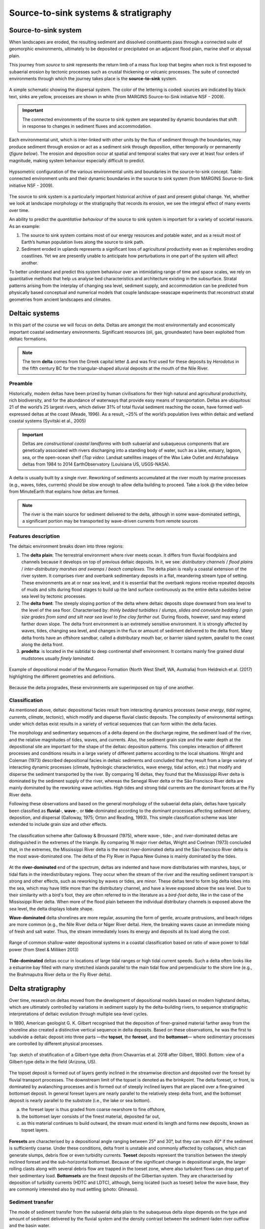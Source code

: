 Source-to-sink systems & stratigraphy
==========================================

Source-to-sink system
----------------------

When landscapes are eroded, the resulting sediment and dissolved constituents pass through a connected suite of geomorphic environments, ultimately to be deposited or precipitated on an adjacent flood plain, marine shelf or abyssal plain.

This journey from *source* to *sink* represents the return limb of a mass flux loop that begins when rock is first exposed to subaerial erosion by tectonic processes such as crustal thickening or volcanic processes. The suite of connected environments through which the journey takes place is the **source-to-sink** system.


.. figure:: images/s2s.png
   :scale: 37 %
   :alt: s2s
   :align: center

   A simple schematic showing the dispersal system. The color of the lettering is coded: sources are indicated by black text, sinks are yellow, processes are shown in white (from MARGINS Source-to-Sink initiative NSF - 2009).

.. important::
  The connected environments of the source to sink system are separated by dynamic boundaries that shift in response to changes in sediment fluxes and accommodation.

Each environmental unit, which is inter-linked with other units by the flux of sediment through the boundaries, may produce sediment through erosion or act as a sediment sink through deposition, either temporarily or permanently (*figure below*). The erosion and deposition occur at spatial and temporal scales that vary over at least four orders of magnitude, making system behaviour especially difficult to predict.

.. figure:: images/s2sbounds.png
   :scale: 42 %
   :alt: s2s
   :align: center

   Hypsometric configuration of the various environmental units and boundaries in the source-to-sink concept. Table: connected environment units and their dynamic boundaries in the source to sink system (from MARGINS Source-to-Sink initiative NSF - 2009).

The source to sink system is a particularly important historical archive of past and present global change. Yet, whether we look at landscape morphology or the stratigraphy that records its erosion, we see the integral effect of many events over time.

An ability to predict the *quantitative behaviour* of the source to sink system is important for a variety of societal reasons. As an example:

1. The source to sink system contains most of our energy resources and potable water, and as a result most of Earth’s human population lives along the source to sink path.

2. Sediment eroded in uplands represents a significant loss of agricultural productivity even as it replenishes eroding coastlines. Yet we are presently unable to anticipate how perturbations in one part of the system will affect another.

To better understand and predict this system behaviour over an intimidating range of time and space scales, we rely on quantitative methods that help us analyse bed characteristics and architecture existing in the subsurface. Stratal patterns arising from the interplay of changing sea level, sediment supply, and accommodation can be predicted from physically based conceptual and numerical models that couple landscape-seascape experiments that reconstruct stratal geometries from ancient landscapes and climates.

Deltaic systems
---------------

In this part of the course we will focus on delta. Deltas are amongst the most environmentally and economically important coastal sedimentary environments. Significant resources (oil, gas, groundwater) have been exploited from deltaic formations.

.. note::
  The term **delta** comes from the Greek capital letter Δ and was first used for these deposits by *Herodotus* in the fifth century BC for the triangular-shaped alluvial deposits at the mouth of the Nile River.


Preamble
*********

Historically, modern deltas have been prized by human civilisations for their high natural and agricultural productivity, rich biodiversity, and for the abundance of waterways that provide easy means of transportation. Deltas are ubiquitous: 21 of the world’s 25 largest rivers, which deliver 31% of total fluvial sediment reaching the ocean, have formed well-expressed deltas at the coast (Meade, 1996). As a result, ~25% of the world’s population lives within deltaic and wetland coastal systems (Syvitski et al., 2005)

.. raw:: html

    <div style="text-align: center; margin-bottom: 2em;">
    <iframe width="100%" height="380" src="https://www.youtube.com/embed/W6OzezihmUw?rel=0" frameborder="0" allow="accelerometer; autoplay; encrypted-media; gyroscope; picture-in-picture" allowfullscreen></iframe>
    </div>

.. important::
  Deltas are *constructional coastal landforms* with both subaerial and subaqueous components that are genetically associated with rivers discharging into a standing body of water, such as a lake, estuary, lagoon, sea, or the open-ocean shelf (*Top video*: Landsat satellites images of the Wax Lake Outlet and Atchafalaya deltas from 1984 to 2014 EarthObservatory (Louisiana US, USGS-NASA).

A delta is usually built by a single river. Reworking of sediments accumulated at the river mouth by marine processes (e.g., waves, tides, currents) should be slow enough to allow delta building to proceed. Take a look @ the video below from MinuteEarth that explains how deltas are formed.

.. raw:: html

    <div style="text-align: center; margin-bottom: 2em;">
    <iframe width="100%" height="400" src="https://www.youtube.com/embed/A47ythEcz74?rel=0" frameborder="0" allow="accelerometer; autoplay; encrypted-media; gyroscope; picture-in-picture" allowfullscreen></iframe>
    </div>


.. note::
  The river is the main source for sediment delivered to the delta, although in some wave-dominated settings, a significant portion may be transported by wave-driven currents from remote sources


Features description
*********************

The deltaic environment breaks down into three regions:

1. The **delta plain**: The terrestrial environment where river meets ocean. It differs from fluvial floodplains and channels because it develops on top of previous deltaic deposits. In it, we see: *distributary channels* / *flood plains* / *inter-distributary marshes and swamps* / *beach complexes*. The delta plain is really a coastal extension of the river system. It comprises river and overbank sedimentary deposits in a flat, meandering stream type of setting.  These environments are at or near sea level, and it is essential that the overbank regions receive repeated deposits of muds and silts during flood stages to build up the land surface continuously as the entire delta subsides below sea level by tectonic processes.

2. The **delta front**: The steeply sloping portion of the delta where deltaic deposits slope downward from sea level to the level of the sea floor. Characterised by: *thinly bedded turbidites* / *slumps, slides and convolute bedding* / *grain size grades from sand and silt near sea level to fine clay farther out*. During floods, however, sand may extend farther down slope. The delta front environment is an extremely sensitive environment. It is strongly affected by waves, tides, changing sea level, and changes in the flux or amount of sediment delivered to the delta front. Many delta fronts have an offshore sandbar, called a distributary mouth bar, or barrier island system, parallel to the coast along the delta front.

3. **prodelta**: is located in the subtidal to deep continental shelf environment. It contains mainly fine grained distal mudstones usually *finely laminated*.

.. figure:: images/features.png
   :scale: 70 %
   :align: center

   Example of depositional model of the Mungaroo Formation (North West Shelf, WA, Australia) from Heldreich et al. (2017) highlighting the different geometries and definitions.

Because the delta progrades, these environments are superimposed on top of one another.


Classification
***************

As mentioned above, deltaic depositional facies result from interacting dynamics processes (*wave energy*, *tidal regime*, *currents*, *climate*, *tectonic*), which modify and disperse fluvial clastic deposits. The complexity of environmental settings under which deltas exist results in a variety of vertical sequences that can form within the delta facies.

The morphology and sedimentary sequences of a delta depend on the discharge regime, the sediment load of the river, and the relative magnitudes of tides, waves, and currents. Also, the sediment grain size and the water depth at the depositional site are important for the shape of the deltaic deposition patterns. This complex interaction of different processes and conditions results in a large variety of different patterns according to the local situations. Wright and Coleman (1973) described depositional facies in deltaic sediments and concluded that they result from a large variety of interacting dynamic processes (climate, hydrologic characteristics, wave energy, tidal action, etc.) that modify and disperse the sediment transported by the river. By comparing 16 deltas, they found that the Mississippi River delta is dominated by the sediment supply of the river, whereas the Senegal River delta or the São Francisco River delta are mainly dominated by the reworking wave activities. High tides and strong tidal currents are the dominant forces at the Fly River delta.

Following these observations and based on the general morphology of the subaerial delta plain, deltas have typically been classified as **fluvial**-, **wave**-, or **tide**-dominated according to the dominant processes affecting sediment delivery, deposition, and dispersal (Galloway, 1975; Orton and Reading, 1993). This simple classification scheme was later extended to include grain size and other effects.


.. figure:: images/classification.gif
   :scale: 100 %
   :alt: classification
   :align: center

   The classification scheme after Galloway & Broussard (1975), where wave-, tide-, and river-dominated deltas are distinguished in the extremes of the triangle. By comparing 16 major river deltas, Wright and Coelman (1973) concluded that, in the extremes, the Mississippi River delta is the most river-dominated delta and the São Francisco River delta is the most wave-dominated one. The delta of the Fly River in Papua New Guinea is mainly dominated by the tides.


At the **river-dominated** end of the spectrum, deltas are indented and have more distributaries with marshes, bays, or tidal flats in the interdistributary regions. They occur when the stream of the river and the resulting sediment transport is strong and other effects, such as reworking by waves or tides, are minor. These deltas tend to form big delta lobes into the sea, which may have little more than the distributary channel, and have a levee exposed above the sea level. Due to their similarity with a bird's foot, they are often referred to in the literature as a *bird-foot delta*, like in the case of the Mississippi River delta. When more of the flood plain between the individual distributary channels is exposed above the sea level, the delta displays lobate shape.

**Wave-dominated** delta shorelines are more regular, assuming the form of gentle, arcuate protrusions, and beach ridges are more common (e.g., the Nile River delta or Niger River delta). Here, the breaking waves cause an immediate mixing of fresh and salt water. Thus, the stream immediately loses its energy and deposits all its load along the cost.


.. figure:: images/delta.png
   :scale: 70 %
   :alt: classification
   :align: center

   Range of common shallow-water depositional systems in a coastal classification based on ratio of wave power to tidal power (from Steel & Milliken 2013)



**Tide-dominated** deltas occur in locations of large tidal ranges or high tidal current speeds. Such a delta often looks like a estuarine bay filled with many stretched islands parallel to the main tidal flow and perpendicular to the shore line (e.g., the Brahmaputra River delta or the Fly River delta).


Delta stratigraphy
---------------------

Over time, research on deltas moved from the development of depositional models based on modern highstand deltas, which are ultimately controlled by variations in sediment supply by the delta-building rivers, to sequence stratigraphic interpretations of deltaic evolution through multiple sea-level cycles.

In 1890, American geologist G. K. Gilbert recognised that the deposition of finer-grained material farther away from the shoreline also created a distinctive vertical sequence in delta deposits. Based on these observations, he was the first to subdivide a deltaic deposit into three parts —the **topset**, the **foreset**, and the **bottomset**— where sedimentary processes are controlled by different physical processes.

.. image:: images/gilbert.jpg
   :scale: 30 %
   :alt: Gilbert‐type delta
   :align: center

.. figure:: images/field_gilbert.png
   :scale: 45 %
   :alt: Gilbert‐type delta
   :align: center

   Top: sketch of stratification of a Gilbert‐type delta (from Chavarrías et al. 2018 after Gilbert, 1890). Bottom: view of a Gilbert‐type delta in the field (Arizona, US).

The topset deposit is formed out of layers gently inclined in the streamwise direction and deposited over the foreset by fluvial transport processes. The downstream limit of the topset is denoted as the brinkpoint. The delta foreset, or front, is dominated by avalanching processes and is formed out of steeply inclined layers that are placed over a fine‐grained bottomset deposit. In general foreset layers are nearly parallel to the relatively steep delta front, and the bottomset deposit is nearly parallel to the substrate (i.e., the lake or sea bottom).

a. the foreset layer is thus graded from coarse nearshore to fine offshore,
b. the bottomset layer consists of the finest material, deposited far out,
c. as this material continues to build outward, the stream must extend its length and forms new deposits, known as topset layers.


.. figure:: images/delta-geo.png
    :scale: 65 %
    :alt: Gilbert‐type delta geology
    :align: center

    **Foresets** are characterised by a depositional angle ranging between 25° and 30°, but they can reach 40° if the sediment is sufficiently coarse. Under these conditions, delta front is unstable and commonly affected by collapses, which can generate slumps, debris flow or even turbidity currents. **Toeset** deposits represent the transition between the steeply inclined foreset and the sub-horizontal bottomset. Because of the significant change in depositional angle, the larger rolling clasts along with several debris flow are trapped in the toeset zone, where also turbulent flows can drop part of their sedimentary load. **Bottomsets** are the finest deposits of the Gilbertian system. They are characterised by deposition of turbidity currents (HDTC and LDTC), although, being located (such as toeset) below the wave base, they are commonly interested also by mud settling (photo: Ghinassi).


Sediment transfer
**********************

The mode of sediment transfer from the subaerial delta plain to the subaqueous delta slope depends on the type and amount of sediment delivered by the fluvial system and the density contrast between the sediment-laden river outflow and the basin water.

.. figure:: images/delta_bates.png
  :scale: 75 %
  :alt: sediment transfer in delta
  :align: center

  Classification of deltas according to Bates (1953), considering the relationship between the density of the incoming flow (river discharge or Dr) respect to that of the receiving water body (lake or sea, or Dw). A) Hypopycnal flow（Dr<Dw) .B) Homopycnal flow (Dr=Dw). C) Hyperpycnal flow (Dr>Dw).

1. **Hypopycnal** outflow results in a buoyant plume of fine-grained sediment suspension that spreads away from the delta and gradually settles in its distal realm.
2. **Homopycnal** outflow involves rapid mixing of river and basin water, which causes sediment deposition close to the river mouth.
3. **Hyperpycnal** outflows plunge down on the steep delta slope, depositing there their sediment load.

The latter two types of river outflow conditions thus favour delta build-out, with most of the sediment deposited beneath the wave base and transported by gravitational processes.

.. figure:: images/delta-geo2.png
    :scale: 50 %
    :alt: Gilbert‐type delta geology
    :align: center

    Mouth bar progradation will form coarsening-upward units, from mud and fine sand (distal lobe) to coarse sand and gravels, if the feeder channel is preserved at the top (photo: Ghinassi).

.. figure:: images/delta-geo1.png
    :scale: 43 %
    :alt: Gilbert‐type delta geology
    :align: center

    Top: **Down-current depositional patterns** - sections parallel to flow will show gently inclined beds (3°-10°) pinching out down-current. Middle: **feeder channel** - in the proximal part of the bar, sections transverse to the main flow will show the geometry of the feeder channel. Bottom: combination of these typical deposits in the field (photo: Ghinassi).


.. important::
  Gilbert-type deltas are sensitive coastal recorders of relative base-level changes. In zones of active tectonics in particular, the combined effect of eustasy and tectonic uplift/subsidence gives rise to diverse delta architecture.

.. figure:: images/delta_rsl.png
  :scale: 38 %
  :alt: Growth of a Gilbert-type delta subject to short-term base-level changes
  :align: center

  Schematic longitudinal cross‐section of a Gilbert‐type delta, depicting its characteristic tripartite architecture and other common features (Gobo et al., 2015). The formation of such deltas reflects a high basin/river depth ratio; no scale is given, as the delta thickness depends on the basin accommodation and may range from a few metres to a few hundred metres. Bottom pannels: schematic cartoon portraying the growth of a Gilbert‐type delta subject to short‐term base‐level changes, with a sigmoidal toplap formed during base‐level rise (cases 1 and 3) and an oblique toplap formed base‐level stillstand or fall (cases 2 and 4). Note that the sigmoidal brink‐zone architectural record of base‐level rise tends to be erased by fluvial incision during a subsequent base‐level fall (see case 4).

Large changes in relative base level may lead to axial dissection of delta by an incised valley and its subsequent drowning with the progradation of a younger bayhead delta, or result in vertical stacking of successive deltas.
Low-magnitude short-term changes are recorded in the delta brink-zone, with the relative base-level rise reflected in a sigmoidal geometry and the relative base-level fall or stillstand in an oblique geometry.
As the brink zone tends to be eroded by fluvial system and waves, the foreset and toeset/bottomset deposits are the most valuable archives of allogenic and autogenic changes affecting the delta front and its fluvial feeder system.


Depositional sequences
**********************

.. note::
  This section is from the **University of Georgia Stratigraphy Lab** website (strata.uga.edu)

.. important::
  A depositional sequence is defined as a relatively conformable succession of genetically related strata bounded by subaerial unconformities or their correlative conformities. These depositional sequences are bounded by subaerial unconformities. A subaerial unconformity is a surface formed through subaerial exposure and erosion, and includes features formed by downcutting rivers, soil processes, and karst processes.

A depositional sequence is the record of one cycle of relative sea level, that is, a fall and rise in relative sea level. As a result, depositional sequences have a predictable internal **series of surfaces** and **systems tracts**, which are suites of coexisting depositional systems, such as coastal plains, continental shelves, and submarine fans.

There are several models of systems tracts within depositional sequences. In this course, we will focus on what is called the **four systems tract model**. In it, a depositional sequence has four systems tracts, always in this order: **lowstand systems tract**, **transgressive systems tract**, **highstand systems tract**, and **falling-stage systems tract**.

.. figure:: images/systemtract.png
  :scale: 38 %
  :alt: Systems tracts and surfaces in the four systems tract model
  :align: center

  Systems tracts and surfaces in the four systems tract model (from UGA/Strata)

These systems tracts are bounded by important named surfaces. The lowstand and transgressive systems tracts are separated by the **transgressive surface**, also called the **maximum regressive surface**. The transgressive and highstand systems tracts are separated by the **maximum flooding surface**. The highstand and falling-stage systems tract are separated by the **basal surface of forced regression**. The base of the lowstand and the top of the highstand are **sequence boundaries**, that is, subaerial unconformities and their correlative surfaces.


Systems tracts
************************************************

.. important::
  Sequence stratigraphy is concerned with the **relative** rates of change in sea level and sedimentation, not the position of sea level per se. Consequently, all of the plots shown below show the rates of relative sea level change (in blue) and sedimentation (brown). The horizontal gray line indicates a zero rate of change.

1. When the blue relative sea-level rate curve lies above the gray line, **relative sea level is rising**.
2. As the blue curve climbs upward, relative sea level is rising more quickly, and as the blue curve descends towards the gray line, **relative sea level is still rising but at ever slower rates of rise**.
3. The opposite is true when the blue curve lies below the gray line: as the blue curve falls below the gray line, **relative sea level** is falling at progressively faster rates, and as the blue curve rises upwards toward the gray line, sea level is falling, but at ever slower rates.

Sedimentation rate is depicted at always-positive rates, indicating that topography and climate are sufficient to supply sediment continuously. Although sediment supply is shown as a constant here, this is not a requirement; it only makes explaining the concepts of sequence stratigraphy easier.

.. important::
  Remember: these plots show the rate of change in sea level, not the position of sea level.


Highstand systems tract
^^^^^^^^^^^^^^^^^^^^^^^^

.. image:: images/hst.png
   :scale: 40 %
   :alt: hst
   :align: center

To understand the formation of a depositional sequence during changes in accommodation, it is easiest to start in the highstand systems tract (**HST**), that is immediately before the beginning of a relative fall in sea level. During this HST, relative sea level is undergoing a slow rise from the combined effects of subsidence and eustasy. Given the rate of rise in relative sea level, sediment supply is sufficient to outpace it, causing **progradational stacking**.

Because the rate of relative rise in sea level is progressively declining through the HST, the progradational stacking is initially relatively weak, almost aggradational, but becomes progressively stronger over time.


Falling-stage systems tract
^^^^^^^^^^^^^^^^^^^^^^^^^^^^

.. image:: images/fsst.png
   :scale: 40 %
   :alt: fsst
   :align: center

Through the HST, the rate of relative sea-level rise slows, and eventually, relative sea level will begin to fall, marking the beginning of the falling-stage systems tract (**FSST**). A relative fall in sea level has two important consequences.

1. First, a **subaerial unconformity** begins to develop. Rivers erode into underlying sediments, first at the highstand shoreline forming what is called an incised valley (not shown on the cross-section). These incised valleys deepen and lengthen seaward as relative sea level continues to fall, and they also lengthen landwards through headward erosion. Between these downcutting rivers, areas that had previously experience sedimentation on the coastal plain or shelf are now subaerially weathered. and become sites of soil formation. Note that because rivers are incised, there is no widespread fluvial sedimentation during the falling-stage systems tract.
2. Second, an **erosional surface** often forms on the shelf, as the sediment surface becomes perched above the equilibrium surface for waves. Much of this erosion occurs during storms. Once equilibrium is reached, marine deposition continues, burying this surface of forced regression. During a stepped fall in sea level, several of these surfaces of forced regression may form, but the first and lowest of these is called the basal surface of forced regression and it is what defines the base of the falling-stage systems tract.


Lowstand systems tract
^^^^^^^^^^^^^^^^^^^^^^^^

.. image:: images/lst.png
   :scale: 40 %
   :alt: lst
   :align: center


In the latter part of the FSST, the rate of relative fall begins to slow, followed by the beginning of a rise in relative sea level, which marks the start of the lowstand systems tract (**LST**).

As was true in the HST, the rate of relative rise in sea level is sufficiently slow that the rate of sedimentation outpaces it, causing **progradational stacking**. In addition, rivers begin to readjust their grade, starting the filling of the valleys cut during the FSST. In their seaward ends, these valleys can be flooded by the ocean, forming estuaries. Estuaries can be efficient sediment traps, preventing sediment from dispersing onto the shelf. Incised valleys are filled first at their downstream ends, and it may take a substantial amount of time, even into later systems tracts, for the upstream ends of the valleys to be buried. This buried surface of subaerial erosion and weathering is the sequence boundary.

Because the rate of relative rise in sea level increases throughout the LST, this progradational stacking becomes weaker and eventually approaches **aggradational stacking**.


Transgressive systems tract
^^^^^^^^^^^^^^^^^^^^^^^^^^^^

.. image:: images/tst.png
   :scale: 40 %
   :alt: tst
   :align: center

As the rate of relative sea-level rise increases, it eventually outpaces the supply of sediment, leading to **retrogradational stacking** in the transgressive systems tract (**TST**).

Retrogradational stacking is marked by well-developed flooding surfaces, that is, flooding surfaces with pronounced deepening. As a result, flooding surfaces within the transgressive systems tract are much more prominent than anywhere else in a depositional sequence. The first of these large flooding surfaces is called the transgressive surface, and it separates the underlying lowstand systems tract from the overlying transgressive systems tract. Also called the maximum regressive surface, it marks the most seaward reach of the shoreline within the sequence.

The rapid relative rise in sea level leads to the formation well-developed estuaries, and their trapping of sediment hinders the dispersal of sediment to the shelf. This starvation of sediment further promotes retrogradational stacking and commonly causes siliciclastic TST parasequences to be thin. This starvation of sediment also promotes the formation of features that indicate stratigraphic condensation, such as the formation of authigenic minerals, accumulations of marine fossils, unusually bioturbated horizons, and the formation of firmgrounds and hardgrounds.


Highstand systems tract
^^^^^^^^^^^^^^^^^^^^^^^^

.. image:: images/hst2.png
   :scale: 40 %
   :alt: hst2
   :align: center

The rate of relative sea-level rise slows through the latter half of the TST, and eventually the rate of sedimentation will again exceed the rate of accommodation, causing the return of progradational stacking in HST. The point of turnaround from retrogradational stacking in the TST to progradational stacking in the HST commonly corresponds to the most landward reach of the shoreline within a sequence. In most cases, it also marks the deepest-water facies within a sequence, and it is therefore called the maximum flooding surface.

Any remaining estuaries are filled with sediment during the HST, with rivers subsequently forming deltas that prograde out onto the shelf. This return of sediment to the shelf, after prolonged starvation during the TST, favours the development of progradational stacking.


Falling-stage systems tract
^^^^^^^^^^^^^^^^^^^^^^^^^^^^

.. image:: images/fsst2.png
   :scale: 40 %
   :alt: fsst2
   :align: center

The end of the depositional sequence is marked by the return of a fall in sea level and the formation of the next falling-stage systems tract.


Complete sequence
^^^^^^^^^^^^^^^^^^^^^^^^^^^^^^^

.. image:: images/complete.png
   :scale: 40 %
   :alt: complete
   :align: center

A complete sequence begins at one sequence boundary and ends at the next one; that is a complete sequence is bounded above and below by subaerial unconformities, which often correspond to substantial hiatuses. A complete sequence consists of four systems tracts, from bottom to top: lowstand systems tract, transgressive systems tract, highstand systems tract, falling-stage systems tract.

Although all four systems tracts will be developed in the sedimentary basin, not all will be present at any given spot. For example, falling-stage and lowstand systems tracts are commonly absent in depositionally updip areas. Likewise, transgressive and highstand systems tracts may be thin, absent, or difficult to distinguish in depositionally downdip areas. This spatial segregation of systems tracts that it is unusual to see all four systems tracts developed at one location, and it usually can occur only when the magnitudes of rise and fall in relative sea level are quite small. Expect systems tracts to be absent, but in a predictable way.


Quantitative interpretations
-----------------------------


As we have seen, the stratigraphic architecture of deltas is the end-result of complex interactions among upstream catchment processes that regulate the location and magnitude of the fluvial sediment discharge, and downstream basinal controls that include the *shape and quantity of accommodation space* for sediment accumulation and the *type and energy of coastal processes* that redistribute these sediments. Together, all of these controls determine the mode and degree of partitioning of sediment between the delta and the wider receiving basin.

To quantify these controls are their importance (either in isolation or when combined), two main approaches are often used.

Analogue approach
**********************

Physical modelling of delta sedimentary systems over geological time spans has to resort to analogue modelling since full scaling cannot be achieved within the spatial and temporal restrictions that are imposed by a laboratory set-up. Such analogue models are suitable for systematic investigation of a sedimentary delta system's sensitivity to allocyclic changes by isolating governing parameters.

The scaling of physical models of sedimentary systems (flume models) is commonly based on the scaling of a series of dimensionless physical parameters in order to model fluid flow and sediment transport. In the ideal case, every variable occurring in nature is perfectly scaled. However, many modellers need to apply time scaling, which introduces distortion to their model results. The condition of having flow variables (such as Reynolds and Froude numbers) identical to those occurring in nature has to be relaxed. As a model departs further from 1:1 hydraulic scaling, it reaches a point where hydrodynamic scaling is no longer possible.

.. important::
  Entire sedimentary systems with real-world dimensions from tens to hundreds of kilometres that evolve over geological time spans can thus only be modelled as analogue flume models and not as true-scaled, hydraulic models.



.. raw:: html

    <div style="text-align: center; margin-bottom: 2em;">
    <iframe width="100%" height="400" src="https://www.youtube.com/embed/69WkErjiK_8?rel=0" frameborder="0" allow="accelerometer; autoplay; encrypted-media; gyroscope; picture-in-picture" allowfullscreen></iframe>
    </div>

An example of such experimental models from the Jurassic Tank (Paola - UMN/SAFL) is provided above and can be used to *slice* the analogue model and look at the obtained stratigraphic packages based on imposed sediment delivery, tectonic and sea-level forcings.


Numerical approach
**********************

.. note::
  We will be working with numerical models during the practicals using badlands code.

Stratigraphic forward modelling (SFM) allows geologists to forward project the deposition and evolution of sedimentary facies within a stratigraphic framework with given prior boundary conditions. The method can approximate depositional processes while taking into consideration a range of factors that affect basin evolution and sedimentation.

.. raw:: html

    <div style="text-align: center; margin-bottom: 2em;">
    <iframe width="100%" height="380" src="https://www.youtube.com/embed/LEoR4pFpftE?rel=0" frameborder="0" allow="accelerometer; autoplay; encrypted-media; gyroscope; picture-in-picture" allowfullscreen></iframe>
    </div>

Such models can be used to *test and quantify concepts of basin evolution, to predict facies distribution and architecture, to test exploration scenarios rapidly in frontier basins, to constrain interpretations of subsurface data, and to perform sensitivity tests that evaluate fundamental controls on observed basin stratigraphy*.


.. raw:: html

    <iframe width="660" height="400" src="https://kitware.github.io/vtk-js/examples/SceneExplorer/index.html?fileURL=https://raw.githubusercontent.com/tristan-salles/PVGlance.github.io/master/cross_sec1.v.vtkjs" frameborder="0" allowfullscreen></iframe>

.. figure:: images/stratigraphy.png
   :scale: 0 %
   :align: center

   Example of stratigraphic record obtained using the stratigraphic forward model badlands.

These models can be also used to test how the rate of change of accommodation (at the shoreline) and the rate of sediment supply are controlling regression and transgression in the geological record, or retreat and advance of a coastal depositional system.


.. figure:: images/stratainterp.png
   :scale: 38 %
   :alt: Stratigraphic interpretation
   :align: center

   Stratal stacking patterns on a vertical cross-section crosswise to the continental margin (a). Solid black lines shown on each subplot are stratigraphic layers plotted at 0.5 Myr intervals. Different colours stand for different depositional environments that are defined based on water depth (c). b. Wheeler diagram or chronostratigraphy chart. The black dots are shoreline positions through time. The coloured lines are stratigraphic surfaces identified based on stratal terminations, stacking trends, and shoreline trajectory (SB: sequence boundaries—TS: transgressive surfaces—MFS: maximum flooding surfaces). c. Virtual cores P1 to P5 extracted at different positions across the shelf (see location in a). Solid lines connect condensed sections and unconformities produced at low to sea-level fall. d) Synthetic wells at different locations over the cross-sections.
